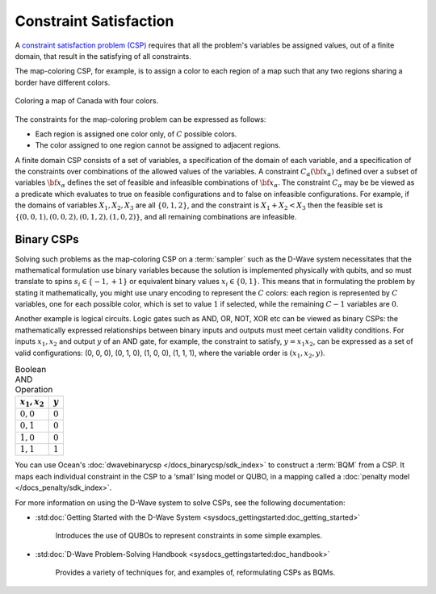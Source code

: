 .. _csp_sdk:

=======================
Constraint Satisfaction 
=======================

A `constraint satisfaction problem (CSP) <https://en.wikipedia.org/wiki/Constraint_satisfaction_problem>`_
requires that all the problem's variables be assigned
values, out of a finite domain, that result in the satisfying of all constraints.

The map-coloring CSP, for example, is to assign a color to each region of a map such that
any two regions sharing a border have different colors.

.. figure:: ../_images/Problem_MapColoring.png
   :name: Problem_MapColoring
   :alt: image
   :align: center
   :scale: 70 %

   Coloring a map of Canada with four colors.

The constraints for the map-coloring problem can be expressed as follows:

* Each region is assigned one color only, of :math:`C` possible colors.
* The color assigned to one region cannot be assigned to adjacent regions.

A finite domain CSP consists of a set of variables, a specification
of the domain of each variable, and a specification of the
constraints over combinations of the allowed values of the
variables. A constraint :math:`C_\alpha(\bf{x}_\alpha)` defined
over a subset of variables :math:`\bf{x}_\alpha` defines the set
of feasible and infeasible combinations of :math:`\bf{x}_\alpha`.
The constraint :math:`C_\alpha` may be be viewed as a predicate
which evaluates to true on feasible configurations and to false on
infeasible configurations. For example, if the domains of variables
:math:`X_1,X_2,X_3` are all :math:`\{0,1,2\}`, and the
constraint is :math:`X_1+X_2<X_3` then the feasible set is
:math:`\{(0,0,1),(0,0,2),(0,1,2),(1,0,2)\}`, and all remaining
combinations are infeasible.

Binary CSPs
-----------

Solving such problems as the map-coloring CSP on a :term:`sampler` such as the
D-Wave system necessitates that the
mathematical formulation use binary variables because the solution is implemented physically
with qubits, and so must translate to spins :math:`s_i\in\{-1,+1\}` or equivalent binary
values :math:`x_i\in \{0,1\}`. This means that in formulating the problem
by stating it mathematically, you might use unary encoding to represent the :math:`C` colors:
each region is represented by :math:`C` variables, one for each possible color, which
is set to value :math:`1` if selected, while the remaining :math:`C-1` variables are
:math:`0`.

Another example is logical circuits. Logic gates such as AND, OR, NOT, XOR etc
can be viewed as binary CSPs: the mathematically expressed relationships between binary inputs
and outputs must meet certain validity conditions. For inputs :math:`x_1,x_2` and
output :math:`y` of an AND gate, for example, the constraint to satisfy, :math:`y=x_1x_2`,
can be expressed as a set of valid configurations: (0, 0, 0), (0, 1, 0), (1, 0, 0),
(1, 1, 1), where the variable order is :math:`(x_1, x_2, y)`.

.. table:: Boolean AND Operation
   :name: BooleanANDAsPenalty

   ===============  ============================
   :math:`x_1,x_2`  :math:`y`
   ===============  ============================
   :math:`0,0`      :math:`0`
   :math:`0,1`      :math:`0`
   :math:`1,0`      :math:`0`
   :math:`1,1`      :math:`1`
   ===============  ============================

You can use Ocean's :doc:`dwavebinarycsp </docs_binarycsp/sdk_index>` to construct a :term:`BQM` from 
a CSP. It maps each individual constraint in the CSP to a ‘small’ Ising model or QUBO, in a mapping 
called a :doc:`penalty model </docs_penalty/sdk_index>`.

For more information on using the D-Wave system to solve CSPs, see the following documentation:

* :std:doc:`Getting Started with the D-Wave System <sysdocs_gettingstarted:doc_getting_started>`

   Introduces the use of QUBOs to represent constraints in some simple examples.
* :std:doc:`D-Wave Problem-Solving Handbook <sysdocs_gettingstarted:doc_handbook>`

   Provides a variety of techniques for, and examples of, reformulating CSPs as BQMs.





